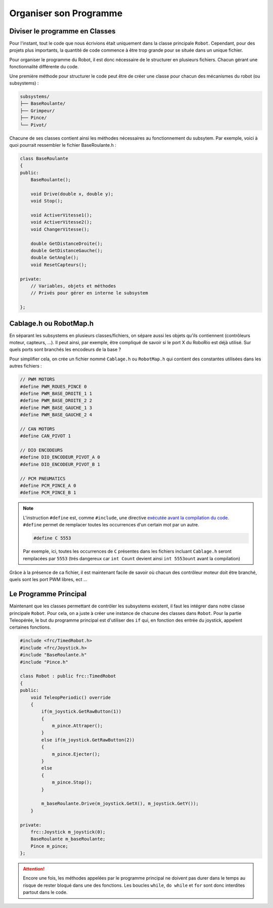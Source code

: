Organiser son Programme
=======================


Diviser le programme en Classes
-------------------------------

Pour l'instant, tout le code que nous écrivions était uniquement dans la classe principale ``Robot``. Cependant, pour des projets plus importants, la quantité de code commence à être trop grande pour se située dans un unique fichier.

Pour organiser le programme du Robot, il est donc nécessaire de le structurer en plusieurs fichiers. Chacun gérant une fonctionnalité différente du code.

Une première méthode pour structurer le code peut être de créer une classe pour chacun des mécanismes du robot (ou subsystems) :

.. code-block:: text

    subsystems/
    ├── BaseRoulante/
    ├── Grimpeur/
    ├── Pince/
    └── Pivot/

Chacune de ses classes contient ainsi les méthodes nécessaires au fonctionnement du subsytem. Par exemple, voici à quoi pourrait ressembler le fichier BaseRoulante.h :

.. code-block:: c++

    class BaseRoulante
    {
    public:
        BaseRoulante();

        void Drive(double x, double y);
        void Stop();

        void ActiverVitesse1();
        void ActiverVitesse2();
        void ChangerVitesse();

        double GetDistanceDroite();
        double GetDistanceGauche();
        double GetAngle();
        void ResetCapteurs();

    private:
        // Variables, objets et méthodes
        // Privés pour gérer en interne le subsystem

    };


Cablage.h ou RobotMap.h
-----------------------

En séparant les subsystems en plusieurs classes/fichiers, on sépare aussi les objets qu'ils contiennent (contrôleurs moteur, capteurs, ...). Il peut ainsi, par exemple, être compliqué de savoir si le port X du RoboRio est déjà utilisé. Sur quels ports sont branchés les encodeurs de la base ?

Pour simplifier cela, on crée un fichier nommé ``Cablage.h`` ou ``RobotMap.h`` qui contient des constantes utilisées dans les autres fichiers :

.. code-block:: c++

    // PWM MOTORS
    #define PWM_ROUES_PINCE 0
    #define PWM_BASE_DROITE_1 1
    #define PWM_BASE_DROITE_2 2
    #define PWM_BASE_GAUCHE_1 3
    #define PWM_BASE_GAUCHE_2 4

    // CAN MOTORS
    #define CAN_PIVOT 1

    // DIO ENCODEURS
    #define DIO_ENCODEUR_PIVOT_A 0
    #define DIO_ENCODEUR_PIVOT_B 1

    // PCM PNEUMATICS
    #define PCM_PINCE_A 0
    #define PCM_PINCE_B 1

.. note::
    L'instruction ``#define`` est, comme ``#include``, une directive `exécutée avant la compilation du code <https://fr.wikibooks.org/wiki/Programmation_C%2B%2B/Le_pr%C3%A9processeur>`_. ``#define`` permet de remplacer toutes les occurrences d'un certain mot par un autre.
    
    .. code-block:: c++
    
        #define C 5553
    
    Par exemple, ici, toutes les occurrences de ``C`` présentes dans les fichiers incluant ``Cablage.h`` seront remplacées par ``5553`` (trés dangereux car ``int Count`` devient ainsi ``int 5553ount`` avant la compilation)

Grâce à la présence de ca fichier, il est maintenant facile de savoir où chacun des contrôleur moteur doit être branché, quels sont les port PWM libres, ect ...


Le Programme Principal
----------------------

Maintenant que les classes permettant de contrôler les subsystems existent, il faut les intégrer dans notre classe principale ``Robot``. Pour cela, on a juste à créer une instance de chacune des classes dans ``Robot``. Pour la partie Teleopérée, le but du programme principal est d'utiliser des ``if`` qui, en fonction des entrée du joystick, appelent certaines fonctions.

.. code-block:: c++

    #include <frc/TimedRobot.h>
    #include <frc/Joystick.h>
    #include "BaseRoulante.h"
    #include "Pince.h"

    class Robot : public frc::TimedRobot
    {
    public:
        void TeleopPeriodic() override
        {
            if(m_joystick.GetRawButton(1))
            {
                m_pince.Attraper();
            }
            else if(m_joystick.GetRawButton(2))
            {
                m_pince.Ejecter();
            }
            else
            {
                m_pince.Stop();
            }

            m_baseRoulante.Drive(m_joystick.GetX(), m_joystick.GetY());
        }

    private:
        frc::Joystick m_joystick(0);
        BaseRoulante m_baseRoulante;
        Pince m_pince;
    };

.. attention:: Encore une fois, les méthodes appelées par le programme principal ne doivent pas durer dans le temps au risque de rester bloqué dans une des fonctions. Les boucles ``while``, ``do while`` et ``for`` sont donc interdites partout dans le code.
